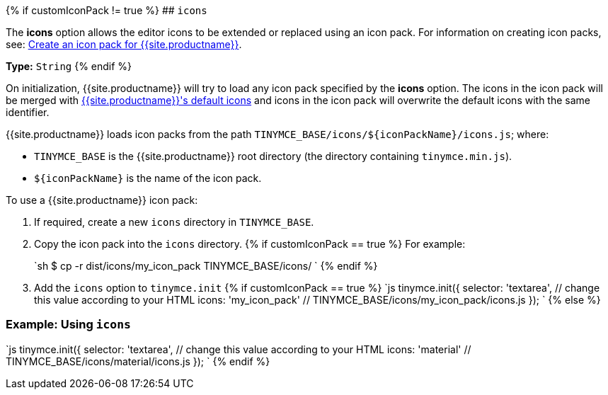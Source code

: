 {% if customIconPack != true %}
## `icons`

The *icons* option allows the editor icons to be extended or replaced using an icon pack. For information on creating icon packs, see: link:{{site.baseurl}}/advanced/creating-an-icon-pack/[Create an icon pack for {{site.productname}}].

*Type:*  `String`
{% endif %}

On initialization, {{site.productname}} will try to load any icon pack specified by the *icons* option. The icons in the icon pack will be merged with link:{{site.baseurl}}/advanced/editor-icon-identifiers/[{{site.productname}}'s default icons] and icons in the icon pack will overwrite the default icons with the same identifier.

{{site.productname}} loads icon packs from the path `+TINYMCE_BASE/icons/${iconPackName}/icons.js+`;
where:

* `TINYMCE_BASE` is the {{site.productname}} root directory (the directory containing `tinymce.min.js`).
* `+${iconPackName}+` is the name of the icon pack.

To use a {{site.productname}} icon pack:

. If required, create a new `icons` directory in `TINYMCE_BASE`.
. Copy the icon pack into the `icons` directory.
{% if customIconPack == true %}
 For example:
+
`sh
 $ cp -r  dist/icons/my_icon_pack  TINYMCE_BASE/icons/
`
{% endif %}

. Add the `icons` option to `tinymce.init`
{% if customIconPack == true %}
 `js
 tinymce.init({
   selector: 'textarea',  // change this value according to your HTML
   icons: 'my_icon_pack'  // TINYMCE_BASE/icons/my_icon_pack/icons.js
 });
`
{% else %}

=== Example: Using `icons`

`js
tinymce.init({
  selector: 'textarea',  // change this value according to your HTML
  icons: 'material'  // TINYMCE_BASE/icons/material/icons.js
});
`
{% endif %}
